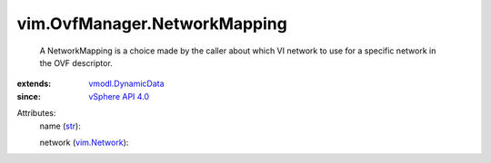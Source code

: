 .. _str: https://docs.python.org/2/library/stdtypes.html

.. _vim.Network: ../../vim/Network.rst

.. _vSphere API 4.0: ../../vim/version.rst#vimversionversion5

.. _vmodl.DynamicData: ../../vmodl/DynamicData.rst


vim.OvfManager.NetworkMapping
=============================
  A NetworkMapping is a choice made by the caller about which VI network to use for a specific network in the OVF descriptor.
:extends: vmodl.DynamicData_
:since: `vSphere API 4.0`_

Attributes:
    name (`str`_):

    network (`vim.Network`_):


